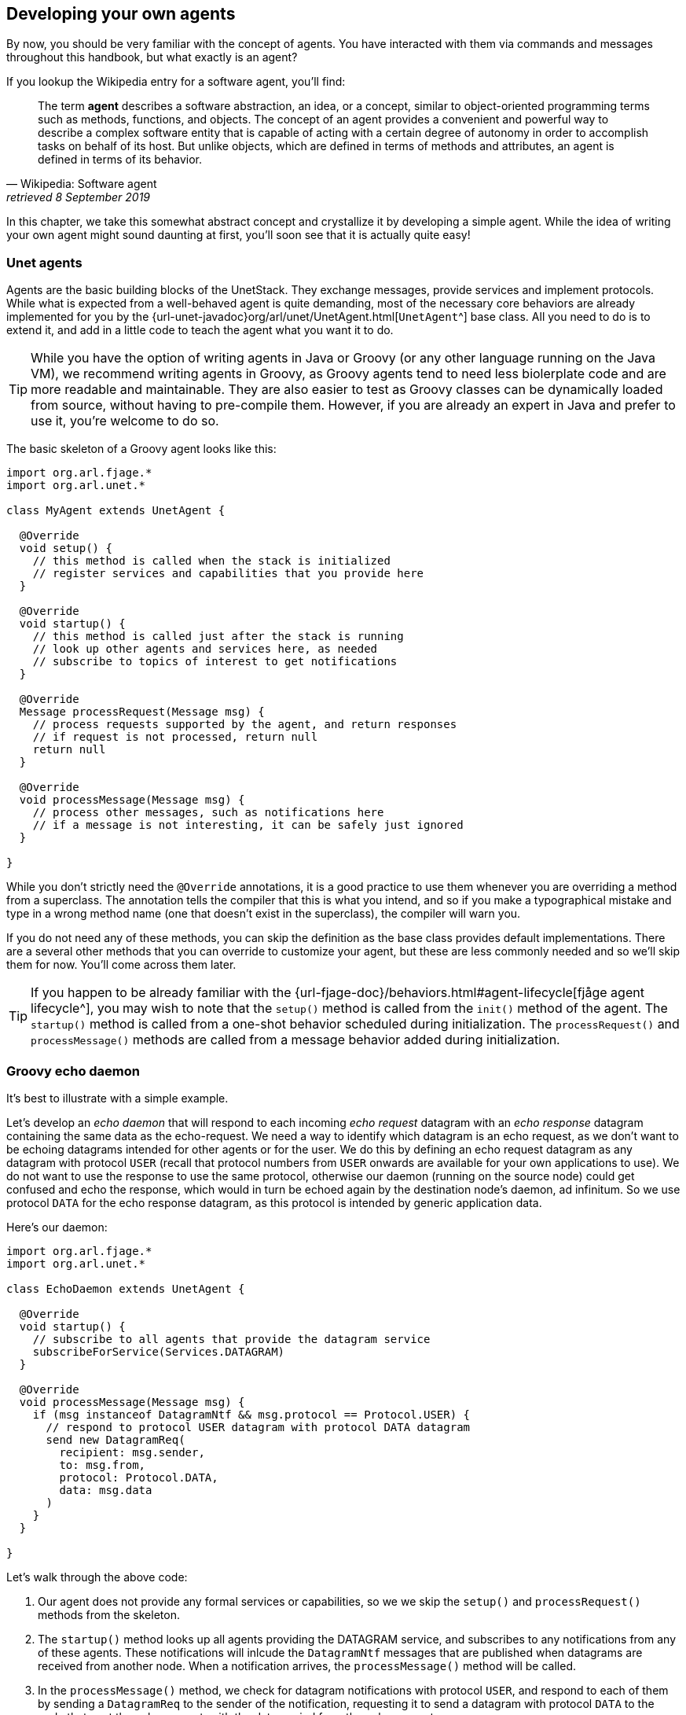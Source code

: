 == Developing your own agents

By now, you should be very familiar with the concept of agents. You have interacted with them via commands and messages throughout this handbook, but what exactly is an agent?

If you lookup the Wikipedia entry for a software agent, you'll find:

[quote, Wikipedia: Software agent, retrieved 8 September 2019]
The term *agent* describes a software abstraction, an idea, or a concept, similar to object-oriented programming terms such as methods, functions, and objects. The concept of an agent provides a convenient and powerful way to describe a complex software entity that is capable of acting with a certain degree of autonomy in order to accomplish tasks on behalf of its host. But unlike objects, which are defined in terms of methods and attributes, an agent is defined in terms of its behavior.

In this chapter, we take this somewhat abstract concept and crystallize it by developing a simple agent. While the idea of writing your own agent might sound daunting at first, you'll soon see that it is actually quite easy!

=== Unet agents

Agents are the basic building blocks of the UnetStack. They exchange messages, provide services and implement protocols. While what is expected from a well-behaved agent is quite demanding, most of the necessary core behaviors are already implemented for you by the {url-unet-javadoc}org/arl/unet/UnetAgent.html[`UnetAgent`^] base class. All you need to do is to extend it, and add in a little code to teach the agent what you want it to do.

TIP: While you have the option of writing agents in Java or Groovy (or any other language running on the Java VM), we recommend writing agents in Groovy, as Groovy agents tend to need less biolerplate code and are more readable and maintainable. They are also easier to test as Groovy classes can be dynamically loaded from source, without having to pre-compile them. However, if you are already an expert in Java and prefer to use it, you're welcome to do so.

The basic skeleton of a Groovy agent looks like this:

[source, groovy]
----
import org.arl.fjage.*
import org.arl.unet.*

class MyAgent extends UnetAgent {

  @Override
  void setup() {
    // this method is called when the stack is initialized
    // register services and capabilities that you provide here
  }

  @Override
  void startup() {
    // this method is called just after the stack is running
    // look up other agents and services here, as needed
    // subscribe to topics of interest to get notifications
  }

  @Override
  Message processRequest(Message msg) {
    // process requests supported by the agent, and return responses
    // if request is not processed, return null
    return null
  }

  @Override
  void processMessage(Message msg) {
    // process other messages, such as notifications here
    // if a message is not interesting, it can be safely just ignored
  }

}
----

While you don't strictly need the `@Override` annotations, it is a good practice to use them whenever you are overriding a method from a superclass. The annotation tells the compiler that this is what you intend, and so if you make a typographical mistake and type in a wrong method name (one that doesn't exist in the superclass), the compiler will warn you.

If you do not need any of these methods, you can skip the definition as the base class provides default implementations. There are a several other methods that you can override to customize your agent, but these are less commonly needed and so we'll skip them for now. You'll come across them later.

TIP: If you happen to be already familiar with the {url-fjage-doc}/behaviors.html#agent-lifecycle[fjåge agent lifecycle^], you may wish to note that the `setup()` method is called from the `init()` method of the agent. The `startup()` method is called from a one-shot behavior scheduled during initialization. The `processRequest()` and `processMessage()` methods are called from a message behavior added during initialization.

=== Groovy echo daemon

It's best to illustrate with a simple example.

Let's develop an _echo daemon_ that will respond to each incoming _echo request_ datagram with an _echo response_ datagram containing the same data as the echo-request. We need a way to identify which datagram is an echo request, as we don't want to be echoing datagrams intended for other agents or for the user. We do this by defining an echo request datagram as any datagram with protocol `USER` (recall that protocol numbers from `USER` onwards are available for your own applications to use). We do not want to use the response to use the same protocol, otherwise our daemon (running on the source node) could get confused and echo the response, which would in turn be echoed again by the destination node's daemon, ad infinitum. So we use protocol `DATA` for the echo response datagram, as this protocol is intended by generic application data.

Here's our daemon:

[source, groovy]
----
import org.arl.fjage.*
import org.arl.unet.*

class EchoDaemon extends UnetAgent {

  @Override
  void startup() {
    // subscribe to all agents that provide the datagram service
    subscribeForService(Services.DATAGRAM)
  }

  @Override
  void processMessage(Message msg) {
    if (msg instanceof DatagramNtf && msg.protocol == Protocol.USER) {
      // respond to protocol USER datagram with protocol DATA datagram
      send new DatagramReq(
        recipient: msg.sender,
        to: msg.from,
        protocol: Protocol.DATA,
        data: msg.data
      )
    }
  }

}
----

Let's walk through the above code:

1. Our agent does not provide any formal services or capabilities, so we we skip the `setup()` and `processRequest()` methods from the skeleton.
2. The `startup()` method looks up all agents providing the DATAGRAM service, and subscribes to any notifications from any of these agents. These notifications will inlcude the `DatagramNtf` messages that are published when datagrams are received from another node. When a notification arrives, the `processMessage()` method will be called.
3. In the `processMessage()` method, we check for datagram notifications with protocol `USER`, and respond to each of them by sending a `DatagramReq` to the sender of the notification, requesting it to send a datagram with protocol `DATA` to the node that sent the echo request, with the data copied from the echo request.

That's it!

TIP: Do not get confused between `sender` and `from`, and `recipient` and `to` fields in datagram messages. The `sender` and `recepient` *always* refer to the agents that generate and consume the message. These are entities within a single Unet node. The `from` and `to` are node addresses that tell us which node is transmitting the datagram, and which node is the intended destination.

It's time for us to test this agent. Create a file called `EchoDaemon.groovy` in the `classes` folder and copy the above daemon code into it.

.Editing scripts and classes
****
With the unet simulator or unet audio running on your machine, you can use your favorite text editor to directly create the `EchoDaemon.groovy` in the `classes` folder. However, a more generic way (that works on modems as well) is to open node A's shell, select `Script editor`, and use the new file icon in the `/classes/` section to create the file:

image::script-editor-1.png[width=80%,align="center"]

The same approach can be used to create Groovy scripts in the `scripts` folder.
****

Now start the 2-node network simulation that we have been using as a testbed, and on node B, load the agent:

[source, console]
----
> container.add 'echo', new EchoDaemon();             #<1>
> ps
remote: org.arl.unet.remote.RemoteControl - IDLE
state: org.arl.unet.state.StateManager - IDLE
rdp: org.arl.unet.net.RouteDiscoveryProtocol - IDLE
ranging: org.arl.unet.phy.Ranging - IDLE
uwlink: org.arl.unet.link.ECLink - IDLE
node: org.arl.unet.nodeinfo.NodeInfo - IDLE
websh: org.arl.fjage.shell.ShellAgent - RUNNING
simulator: org.arl.unet.sim.SimulationAgent - IDLE
phy: org.arl.unet.sim.HalfDuplexModem - IDLE
bbmon: org.arl.unet.bb.BasebandSignalMonitor - IDLE
arp: org.arl.unet.addr.AddressResolution - IDLE
transport: org.arl.unet.transport.SWTransport - IDLE
echo: EchoDaemon - IDLE                               #<2>
router: org.arl.unet.net.Router - IDLE
mac: org.arl.unet.mac.CSMA - IDLE
WebGW-5c9c1c68385a388f: REMOTE
----
<1> Create an agent called `echo` based on the `EchoDaemon` class.
<2> We see that the `echo` agent is now running.

Our daemon is up and running!

.Debugging agents
****
If you have any errors in the `EchoDaemon.groovy` that cause compilation to fail, the agent won't load, and you'll get an error message on the shell. Sometimes it helps to look at the log file (`logs/log-0.txt`) for more details on the error.

In some rare cases, instead of printing an error, the shell may simply refuse to run the command by showing a "-" and waiting for more input because it thinks that the command you gave is incomplete. If this happens, look at your code to find the error, or try compiling manually using `groovyc` (similar to `javac` command in the next section) to get more details on the error.
****

Once the daemon is successfully loaded on node B, we can test it from node A:

[source, console]
----
> subscribe phy                                       #<1>
> phy << new DatagramReq(to: host('B'), protocol: Protocol.USER, data: [42]) #<2>
AGREE
phy >> TxFrameNtf:INFORM[type:DATA txTime:2809812247]
phy >> RxFrameStartNtf:INFORM[type:DATA rxTime:2811767943]
phy >> RxFrameNtf:INFORM[type:DATA from:31 to:232 rxTime:2811767943 (1 byte)]
> ntf.data
[42]                                                  #<3>
----
<1> We subscribe to `phy` so that we can see the incoming echo response from the peer node.
<2> Transmit a physical layer frame containing the echo request and some data.
<3> The data we sent was echoed back.

We have written our first agent! Was easy, wasn't it?

TIP: Unet modems also have a `classes` folder that accepts Groovy source files or compiled Java/Groovy class files. You can use the web interface of the modem to upload files to that folder. If your code has many class files, you may wish to package them together into a jar archive and place it in the `jars` folder.

=== Java echo daemon

If you're a Java programmer and find the Groovy syntax daunting, you might prefer to write your agents in pure Java (at the expense of verbosity and more steps for testing). This is the equivalent Java code below for the Groovy agent we developed in the last section:

[source, java]
----
import org.arl.fjage.*;
import org.arl.unet.*;

public class EchoDaemon extends UnetAgent {

  @Override
  public void startup() {
    // subscribe to all agents that provide the datagram service
    subscribeForService(Services.DATAGRAM);
  }

  @Override
  public void processMessage(Message msg) {
    if (msg instanceof DatagramNtf && ((DatagramNtf)msg).getProtocol() == Protocol.USER) {
      // we got an echo request!
      // respond with a protocol DATA datagram
      DatagramNtf ntf = (DatagramNtf)msg;
      DatagramReq req = new DatagramReq(ntf.getSender());
      req.setTo(ntf.getFrom());
      req.setProtocol(Protocol.DATA);
      req.setData(ntf.getData());
      send(req);
    }
  }

}
----

In Java, you'll first need to compile the Java code. Create a `EchoDaemon.java` file with the above contents. To compile it, you'll need to have fjåge and unet-framework jar files on the classpath:

[source, shell]
----
$ javac -cp lib/fjage-1.6.jar:lib/unet-framework-3.0-beta.jar EchoDaemon.java
----

You should now have a `EchoDaemon.class` file which you copy to the `classes` folder. To avoid duplicate classes, remember to first delete the `EchoDaemon.groovy` file!

Finally, you can run the 2-node network simulator and test the agent, just as you did in the previous section.

=== Behaviors

Agents implement most of their functionality with behaviors.

TIP: UnetStack is implemented on top of the {url-fjage-doc}/introduction.html[fjåge^] agent framework. fjåge provides a set of standard behaviors for agents to extend. We will explore some of these behaviors in this section, but encourage you to read the {url-fjage-doc}/index.html[fjåge documentation] at your leisure to learn more.

We have been implicitly using two behaviors so far. The `startup()` method is called by the `UnetAgent` base class using a `OneShotBehavior`, and the `processMessage()` method is called from a `MessageBehavior`. While you could have manually added these behaviors, the `UnetAgent` base class does this for you, because almost all unet agents require this.

Let's next look at a use case for explicitly adding other behaviors. Say we wanted our echo daemon to not respond immediately, but after 7 seconds. How would we do that?

We could of course add a `delay(7000)` in the `processMessage()` method, but that would be a bad idea. If we did that, the agent would sleep for 7 seconds on receiving a request and not process any request from any other nodes! We want the agent to be responsive while waiting, and so do not want to block execution. Instead, we want a behavior that will occur 7 seconds later -- this is precisely what a `WakerBehavior` does. Here's our new `processMessage()` method:

[source, groovy]
----
  @Override
  void processMessage(Message msg) {
    if (msg instanceof DatagramNtf && msg.protocol == Protocol.USER) {
      // respond to protocol USER datagram with protocol DATA datagram after 7 seconds
      add new WakerBehavior(7000, {
        send new DatagramReq(
          recipient: msg.sender,
          to: msg.from,
          protocol: Protocol.DATA,
          data: msg.data
        )
      })
    }
  }
----

The `WakerBehavior` that we add is triggered 7000 ms later, and the echo response is sent in that behavior. Simple!

TIP: Behaviors in Groovy use closures to make the syntax easy to work with. If you were writing your agent in Java, you'd need to create an anonymous class and override the `onWake()` method.

Go ahead and replace the `processMessage()` method in your `EchoDaemon.groovy` file and try it! In order to reload the agent, all you need to do on node B is:

[source, console]
----
> container.kill echo
true
> container.add 'echo', new EchoDaemon();
----

And now you can send an echo request from node A as before and see that the response is delayed by 7 seconds.

You could also send a second request during those 7 seconds, and the echo daemon on node B would process that concurrently. You can send 2 echo requests right after each other, and you'll see the corresponding echo responses 7 seconds later, but right after each other.

.fjåge behaviors
****
fjåge provides several behaviors that are commonly used in unet agents:

One-shot behavior:: A behavior that is run only once at the earliest opportunity.
Cyclic behavior:: A cyclic behavior is run repeatedly as long as it is active. The behavior may be blocked and restarted as necessary.
Waker behavior:: A behavior that is run after a specified delay in milliseconds.
Ticker behavior:: A behavior that runs repeatedly with a specified delay between invocations.
Backoff behavior:: A behavior that is similar to the waker behavior, but allows the wakeup time to be extended dynamically. This is typically useful to implement backoff or retry timeouts.
Poisson behavior:: A behavior that is similar to a ticker behavior, but the interval between invocations is an exponentially distributed random variable. This simulates a Poisson arrival process, commonly used to model network data sources.
Finite state machine behavior:: Finite state machines are commonly used to implement network protocols. They can easily be implemented using this behavior. These machines are composed out of multiple states, each of which is like a cyclic behavior, with state transitions that can be triggered by the component behaviors.

You can read more about these behaviors in the fjåge documentation on {url-fjage-doc}/behaviors.html[Agents & Behaviors^].
****

=== Parameters

We have seen many agents with parameters that you can get/set. If we wanted to make our echo daemon delay configurable, it would be perfect to expose it as a parameter. Let's do that next.

With the echo daemon loaded on node B, we see that it doesn't have any configurable parameters by default:

[source, console]
----
> echo
<<< EchoDaemon >>>
----

Let's add a title, description and one `delay` parameter to our daemon:

[source, groovy]
----
import org.arl.fjage.*
import org.arl.unet.*

class EchoDaemon extends UnetAgent {

  enum Params implements Parameter {        #<1>
    delay
  }

  final String title = 'Echo Daemon'        #<2>
  final String description = 'Echoes any USER datagrams back as DATA' #<3>

  int delay = 7000                          #<4>

  @Override
  void startup() {
    // subscribe to all agents that provide the datagram service
    subscribeForService(Services.DATAGRAM)
  }

  @Override
  void processMessage(Message msg) {
    if (msg instanceof DatagramNtf && msg.protocol == Protocol.USER) {
      // respond to protocol USER datagram with protocol DATA datagram after 7 seconds
      add new WakerBehavior(delay, {
        send new DatagramReq(
          recipient: msg.sender,
          to: msg.from,
          protocol: Protocol.DATA,
          data: msg.data
        )
      })
    }
  }

  List<Parameter> getParameterList() {      #<5>
    allOf(Params)
  }

}
----
<1> Declare a list of parameters that the agent advertises. We have declared this enum as an inner class, but you could choose to declare it as a separate class if you wish.
<2> Provide a descriptive title for the agent.
<3> Provide a descriptive text for the agent.
<4> Declare the parameter.
<5> Advertise the list of parameters.

TIP: Note that we had to take 3 steps to add a parameter: declare a list of parameters, declare the parameter, and advertise the parameter. While this might seem like a lot, bear in mind that parameters are much more than just agent's class attributes. Parameters can be get/set remotely, even from a different Java VM, different computer, or through a UnetSocket gateway API.

TIP: If you were writing the agent in Java instead of Groovy, you'd need to getters and setters for parameter `delay`, rather than simply declare the attribute. This is because Groovy automatically creates the getters and setters for you.

Let's see how the agent looks with parameters. Reload the agent on node B and check its parameters:

[source, console]
----
> container.kill agent('echo')
true
> container.add 'echo', new EchoDaemon();
> echo
<<< Echo Daemon >>>                      #<1>

Echoes any USER datagrams back as DATA   #<2>

[EchoDaemon.Params]
  delay = 7000

> echo.delay
7000
> echo.delay = 5000
5000
> echo.delay
5000
----
<1> Notice the change in title.
<2> The description is shown here.

We have changed the delay from 7 seconds to 5 seconds. Go ahead and send a echo request from node A and see that you get a response back in 5 seconds!

TIP: If you want to compute parameter values on demand or validate parameters, you can implement getters/setters for the parameter, and they will be called. If you want a read-only parameter, you can declare the attribute as `private` and implement only a getter for that parameter.

TIP: While our example above uses a static description, the description can also be dynamic. This can be useful if you want to display agent's status information in the description. To implement dynamic descriptions, simply replace the `description` attribute by a getter `getDescription()` that returns a `String` description when called.

=== Services, capabilities and notifications

Most of the agents we have been interacting with advertised services, and sometimes optional capabilities. They also honor requests and publish unsolicited notifications. All of these are quite straightforward to implement, and you can explore some of these features in this https://blog.unetstack.net/developing-modem-drivers-for-unetstack[blog article^] on how to implement a simple PHYSICAL service agent (modem driver). We will explore some of these in the next chapter, along with other cool features like finite state machine behaviors and protocol data unit (PDU) codecs.
